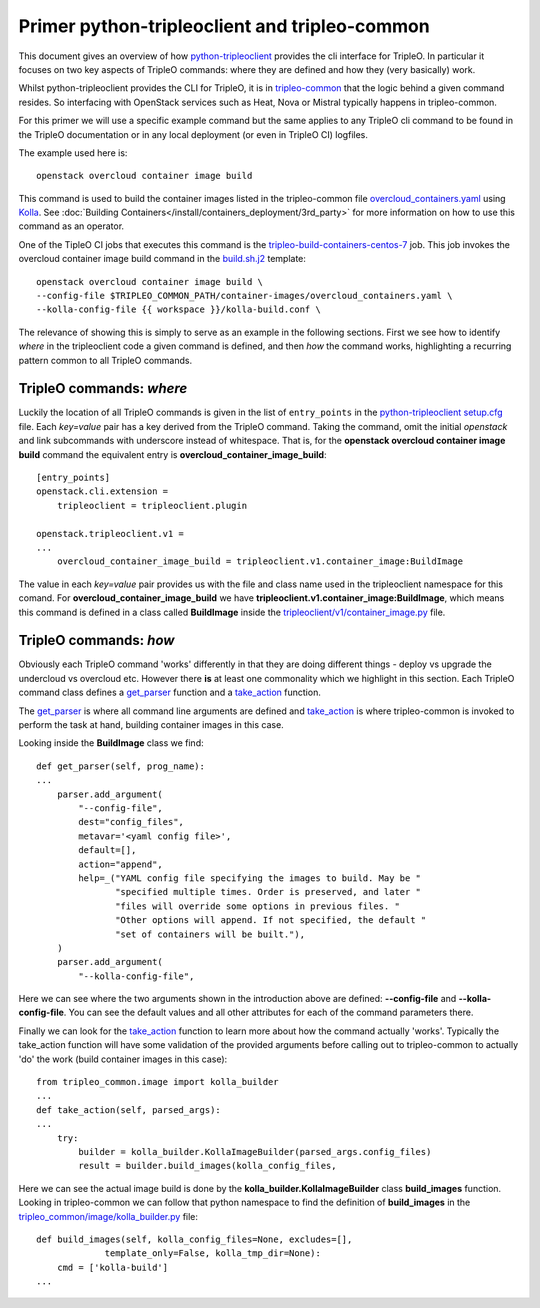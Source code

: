 Primer python-tripleoclient and tripleo-common
==============================================

This document gives an overview of how python-tripleoclient_ provides the
cli interface for TripleO. In particular it focuses on two key aspects of
TripleO commands: where they are defined and how they (very basically) work.

Whilst python-tripleoclient provides the CLI for TripleO, it is in
tripleo-common_ that the logic behind a given command resides. So interfacing
with OpenStack services such as Heat, Nova or Mistral typically happens in
tripleo-common.

For this primer we will use a specific example command but the same applies to
any TripleO cli command to be found in the TripleO documentation or in any
local deployment (or even in TripleO CI) logfiles.

The example used here is::

    openstack overcloud container image build

This command is used to build the container images listed in the
tripleo-common file overcloud_containers.yaml_ using Kolla_. See :doc:`Building
Containers</install/containers_deployment/3rd_party>` for more information on
how to use this command as an operator.

One of the TipleO CI jobs that executes this command is the
tripleo-build-containers-centos-7_ job. This job invokes the overcloud container
image build command in the build.sh.j2_ template::

    openstack overcloud container image build \
    --config-file $TRIPLEO_COMMON_PATH/container-images/overcloud_containers.yaml \
    --kolla-config-file {{ workspace }}/kolla-build.conf \

The relevance of showing this is simply to serve as an example in the following
sections. First we see how to identify *where* in the tripleoclient code a given
command is defined, and then *how* the command works, highlighting a recurring
pattern common to all TripleO commands.

.. _python-tripleoclient: https://git.openstack.org/cgit/openstack/python-tripleoclient/
.. _tripleo-common: https://git.openstack.org/cgit/openstack/tripleo-common/
.. _overcloud_containers.yaml: https://git.openstack.org/cgit/openstack/tripleo-common/tree/container-images/overcloud_containers.yaml?id=827af753884e15326863ff2207b2ac95d4ad595b#n1
.. _Kolla: https://git.openstack.org/cgit/openstack/kolla
.. _tripleo-build-containers-centos-7: http://zuul.openstack.org/builds?job_name=tripleo-build-containers-centos-7
.. _build.sh.j2: https://git.openstack.org/cgit/openstack-infra/tripleo-ci/tree/playbooks/tripleo-buildcontainers/templates/build.sh.j2?id=69212e1cd8726396c232b493f1aec79480459666#n5
.. _setup.cfg: https://git.openstack.org/cgit/openstack/python-tripleoclient/tree/setup.cfg?id=73cc43898cfcc8b99ce736f734fc5b514f5bc6e9#n46


TripleO commands: *where*
-------------------------

Luckily the location of all TripleO commands is given in the list of
``entry_points`` in the python-tripleoclient_ setup.cfg_ file. Each *key=value*
pair has a key derived from the TripleO command. Taking the command, omit
the initial *openstack* and link subcommands with underscore instead of
whitespace. That is, for the
**openstack overcloud container image build** command the equivalent entry is
**overcloud_container_image_build**::

    [entry_points]
    openstack.cli.extension =
        tripleoclient = tripleoclient.plugin

    openstack.tripleoclient.v1 =
    ...
        overcloud_container_image_build = tripleoclient.v1.container_image:BuildImage

The value in each *key=value* pair provides us with the file and class name
used in the tripleoclient namespace for this comand. For **overcloud_container_image_build** we have
**tripleoclient.v1.container_image:BuildImage**, which means this command is
defined in a class called **BuildImage** inside the `tripleoclient/v1/container_image.py`_
file.

.. _`tripleoclient/v1/container_image.py`: https://git.openstack.org/cgit/openstack/python-tripleoclient/tree/tripleoclient/v1/container_image.py?id=0132e7d08240d8a9d5839cc4345574d44ec2b278#n100

TripleO commands: *how*
-----------------------

Obviously each TripleO command 'works' differently in that they are doing
different things - deploy vs upgrade the undercloud vs overcloud etc.
However there **is** at least one commonality which we highlight in this section.
Each TripleO command class defines a get_parser_ function and a take_action_
function.

The get_parser_ is where all command line arguments are defined and
take_action_ is where tripleo-common is invoked to perform the task at hand,
building container images in this case.

Looking inside the **BuildImage** class we find::

    def get_parser(self, prog_name):
    ...
        parser.add_argument(
            "--config-file",
            dest="config_files",
            metavar='<yaml config file>',
            default=[],
            action="append",
            help=_("YAML config file specifying the images to build. May be "
                   "specified multiple times. Order is preserved, and later "
                   "files will override some options in previous files. "
                   "Other options will append. If not specified, the default "
                   "set of containers will be built."),
        )
        parser.add_argument(
            "--kolla-config-file",

Here we can see where the two arguments shown in the introduction above are
defined: **--config-file** and **--kolla-config-file**. You can see the default
values and all other attributes for each of the command parameters there.

Finally we can look for the take_action_ function to learn more about how the
command actually 'works'. Typically the take_action function will have some
validation of the provided arguments before calling out to tripleo-common to
actually 'do' the work (build container images in this case)::

    from tripleo_common.image import kolla_builder
    ...
    def take_action(self, parsed_args):
    ...
        try:
            builder = kolla_builder.KollaImageBuilder(parsed_args.config_files)
            result = builder.build_images(kolla_config_files,

Here we can see the actual image build is done by the **kolla_builder.KollaImageBuilder**
class **build_images** function. Looking in tripleo-common we can follow that
python namespace to find the definition of **build_images** in the
`tripleo_common/image/kolla_builder.py`_ file::

    def build_images(self, kolla_config_files=None, excludes=[],
                 template_only=False, kolla_tmp_dir=None):
        cmd = ['kolla-build']
    ...

.. _get_parser: https://git.openstack.org/cgit/openstack/python-tripleoclient/tree/tripleoclient/v1/container_image.py?id=0132e7d08240d8a9d5839cc4345574d44ec2b278#n119
.. _take_action:  https://git.openstack.org/cgit/openstack/python-tripleoclient/tree/tripleoclient/v1/container_image.py?id=0132e7d08240d8a9d5839cc4345574d44ec2b278#n184
.. _`tripleo_common/image/kolla_builder.py`: https://git.openstack.org/cgit/openstack/tripleo-common/tree/tripleo_common/image/kolla_builder.py?id=3db41939a370ef3bbd2c6b60ca24e6e8e4b6e30a#n441

